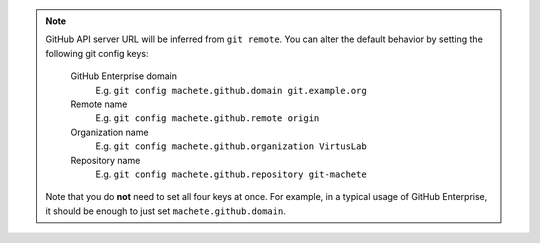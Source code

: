 .. note::

    GitHub API server URL will be inferred from ``git remote``.
    You can alter the default behavior by setting the following git config keys:

        GitHub Enterprise domain
            E.g. ``git config machete.github.domain git.example.org``

        Remote name
            E.g. ``git config machete.github.remote origin``

        Organization name
            E.g. ``git config machete.github.organization VirtusLab``

        Repository name
            E.g. ``git config machete.github.repository git-machete``

    Note that you do **not** need to set all four keys at once.
    For example, in a typical usage of GitHub Enterprise, it should be enough to just set ``machete.github.domain``.

..
    Text order in this file is relevant, if you want to change something, find each ``.. include:: github_config_keys.rst`` instance
    and if the instance has ``start-line`` or ``end-line`` options provided, make sure that after changes the output text stays the same.
